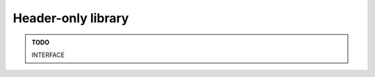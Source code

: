 .. Copyright (c) 2016, Ruslan Baratov
.. All rights reserved.

Header-only library
-------------------

.. admonition:: TODO

  INTERFACE
